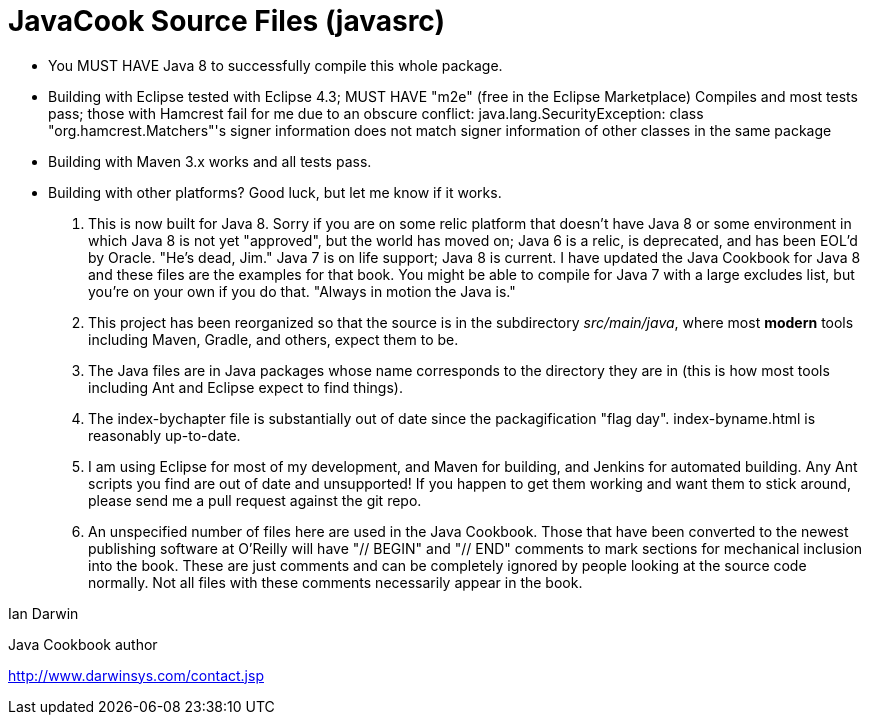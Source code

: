 = JavaCook Source Files (javasrc)

* You MUST HAVE Java 8 to successfully compile this whole package.

* Building with Eclipse tested with Eclipse 4.3; MUST HAVE "m2e" (free in the Eclipse Marketplace)
	Compiles and most tests pass; those with Hamcrest fail for me due to an obscure conflict:
	java.lang.SecurityException: class "org.hamcrest.Matchers"'s signer information does not 
		match signer information of other classes in the same package

* Building with Maven 3.x works and all tests pass.

* Building with other platforms? Good luck, but let me know if it works.

. This is now built for Java 8. Sorry if you are on some relic
platform that doesn't have Java 8 or some environment in which Java 8 is not
yet "approved", but the world has moved on; Java 6 is a relic, is
deprecated, and has been EOL'd by Oracle. "He's dead, Jim." Java 7 is on
life support; Java 8 is current.  I have updated the Java Cookbook for Java
8 and these files are the examples for that book.  You might be able to
compile for Java 7 with a large excludes list, but you're on your own if you
do that. "Always in motion the Java is."

. This project has been reorganized so that the source is in the
subdirectory _src/main/java_, where most *modern* tools
including Maven, Gradle, and others, expect them to be.

. The Java files are in Java packages whose name corresponds 
to the directory they are in (this is how most tools including
Ant and Eclipse expect to find things). 

. The index-bychapter file is substantially out of date since the
packagification "flag day". index-byname.html is reasonably up-to-date.

. I am using Eclipse for most of my development, and Maven for building, and Jenkins
for automated building. Any Ant scripts you find are out of date and unsupported!
If you happen to get them working and want them to stick around, please send me a pull
request against the git repo.

. An unspecified number of files here are used in the Java Cookbook.
Those that have been converted to the newest publishing software at
O'Reilly will have "// BEGIN" and "// END" comments to mark sections for
mechanical inclusion into the book. These are just comments and can be
completely ignored by people looking at the source code normally.
Not all files with these comments necessarily appear in the book.

Ian Darwin

Java Cookbook author

http://www.darwinsys.com/contact.jsp

